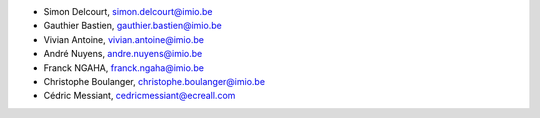 - Simon Delcourt, simon.delcourt@imio.be
- Gauthier Bastien, gauthier.bastien@imio.be
- Vivian Antoine, vivian.antoine@imio.be
- André Nuyens, andre.nuyens@imio.be
- Franck NGAHA, franck.ngaha@imio.be
- Christophe Boulanger, christophe.boulanger@imio.be
- Cédric Messiant, cedricmessiant@ecreall.com
